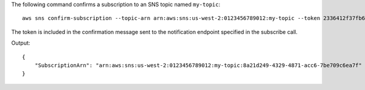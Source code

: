The following command confirms a subscription to an SNS topic named ``my-topic``::

  aws sns confirm-subscription --topic-arn arn:aws:sns:us-west-2:0123456789012:my-topic --token 2336412f37fb687f5d51e6e241d7700ae02f7124d8268910b858cb4db727ceeb2474bb937929d3bdd7ce5d0cce19325d036bc858d3c217426bcafa9c501a2cace93b83f1dd3797627467553dc438a8c974119496fc3eff026eaa5d14472ded6f9a5c43aec62d83ef5f49109da7176391

The token is included in the confirmation message sent to the notification endpoint specified in the subscribe call.

Output::

  {
      "SubscriptionArn": "arn:aws:sns:us-west-2:0123456789012:my-topic:8a21d249-4329-4871-acc6-7be709c6ea7f"
  }
